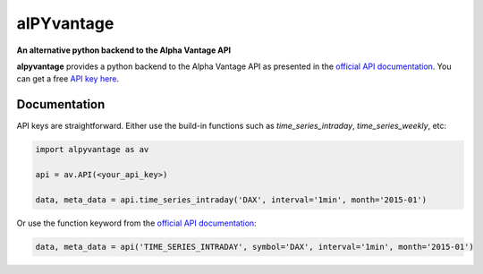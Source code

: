 alPYvantage
=============

**An alternative python backend to the Alpha Vantage API**

.. image:: https://img.shields.io/badge/GitHub-gboehl%2Falpyvantage-blue.svg?style=flat
    :target: https://github.com/gboehl/alpyvantage

**alpyvantage** provides a python backend to the Alpha Vantage API as presented in the `official API documentation <https://www.alphavantage.co/documentation/>`_. You can get a free `API key here <https://www.alphavantage.co/support/#api-key>`_.


Documentation
-------------

API keys are straightforward. Either use the build-in functions such as `time_series_intraday`, `time_series_weekly`, etc:

.. code-block:: python

    import alpyvantage as av

    api = av.API(<your_api_key>)

    data, meta_data = api.time_series_intraday('DAX', interval='1min', month='2015-01')

Or use the function keyword from the `official API documentation <https://www.alphavantage.co/documentation/>`_:

.. code-block:: python

    data, meta_data = api('TIME_SERIES_INTRADAY', symbol='DAX', interval='1min', month='2015-01')
